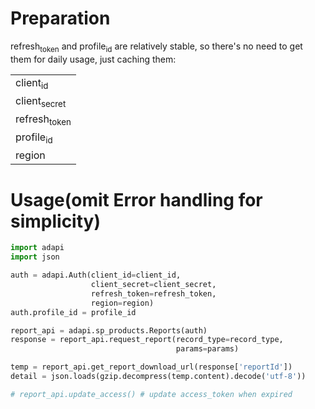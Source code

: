 * Preparation
refresh_token and profile_id are relatively stable, so there's no need to get them for daily usage, just caching them:
| client_id     |
| client_secret |
| refresh_token |
| profile_id    |
| region        |

* Usage(omit Error handling for simplicity)
#+BEGIN_SRC python
import adapi
import json

auth = adapi.Auth(client_id=client_id,
                  client_secret=client_secret,
                  refresh_token=refresh_token,
                  region=region)
auth.profile_id = profile_id

report_api = adapi.sp_products.Reports(auth)
response = report_api.request_report(record_type=record_type,
                                     params=params)

temp = report_api.get_report_download_url(response['reportId'])
detail = json.loads(gzip.decompress(temp.content).decode('utf-8'))

# report_api.update_access() # update access_token when expired
#+END_SRC
